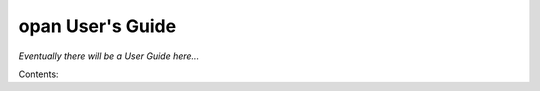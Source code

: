 .. opan User's Guide landing page

opan User's Guide
=========================================

*Eventually there will be a User Guide here...*

Contents:

.. toctree:
   :maxdepth: 2